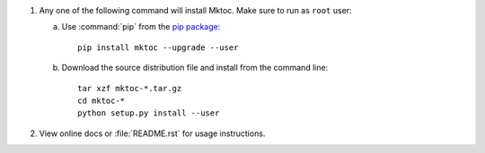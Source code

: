 1. Any one of the following command will install Mktoc. Make sure to run as
   ``root`` user:

   a. Use :command:`pip` from the `pip package
      <http://pypi.python.org/pypi/pip>`_::

         pip install mktoc --upgrade --user

   b. Download the source distribution file and install from the
      command line::

         tar xzf mktoc-*.tar.gz
         cd mktoc-*
         python setup.py install --user

2. View online docs or :file:`README.rst` for usage instructions.
